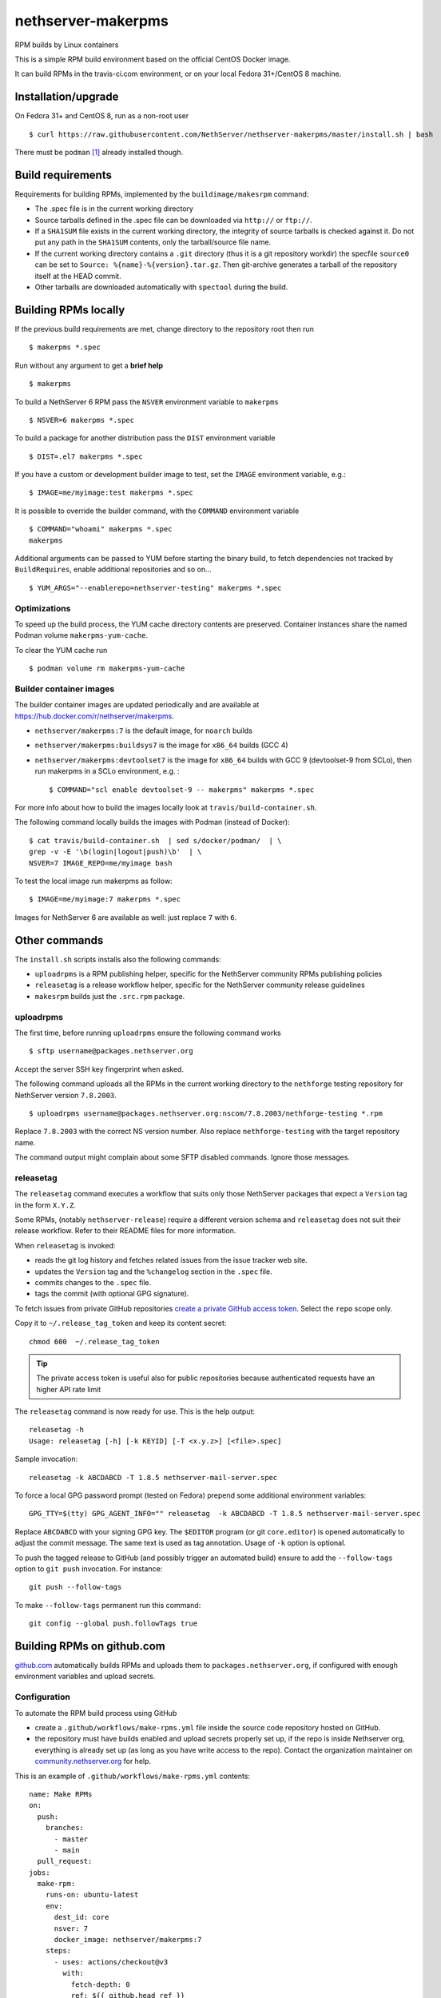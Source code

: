 .. _nethserver-makerpms-module:

nethserver-makerpms
===================

RPM builds by Linux containers

.. image:: https://travis-ci.com/NethServer/nethserver-makerpms.svg?branch=master
    :target: https://travis-ci.com/NethServer/nethserver-makerpms


This is a simple RPM build environment based on the official CentOS Docker image.

It can build RPMs in the travis-ci.com environment, or on your local
Fedora 31+/CentOS 8 machine.

Installation/upgrade
--------------------

On Fedora 31+ and CentOS 8, run as a non-root user ::

  $ curl https://raw.githubusercontent.com/NethServer/nethserver-makerpms/master/install.sh | bash

There must be ``podman`` [#Podman]_ already installed though.

Build requirements
------------------

Requirements for building RPMs, implemented by the ``buildimage/makesrpm`` command:

- The .spec file is in the current working directory

- Source tarballs defined in the .spec file can be downloaded via ``http://`` or ``ftp://``.

- If a ``SHA1SUM`` file exists in the current working directory, the integrity of
  source tarballs is checked against it. Do not put any path in the ``SHA1SUM`` contents,
  only the tarball/source file name.

- If the current working directory contains a ``.git`` directory (thus it is a git repository workdir)
  the specfile ``source0`` can be set to ``Source: %{name}-%{version}.tar.gz``. Then git-archive
  generates a tarball of the repository itself at the HEAD commit.

- Other tarballs are downloaded automatically with ``spectool`` during the build.


Building RPMs locally
---------------------

If the previous build requirements are met, change directory to the repository root then run ::

  $ makerpms *.spec

Run without any argument to get a **brief help** ::

  $ makerpms

To build a NethServer 6 RPM pass the ``NSVER`` environment variable to ``makerpms`` ::

  $ NSVER=6 makerpms *.spec

To build a package for another distribution pass the ``DIST`` environment variable ::

  $ DIST=.el7 makerpms *.spec

If you have a custom or development builder image to test, set the ``IMAGE`` environment variable, e.g.: ::

  $ IMAGE=me/myimage:test makerpms *.spec

It is possible to override the builder command, with the ``COMMAND`` environment variable ::

  $ COMMAND="whoami" makerpms *.spec
  makerpms

Additional arguments can be passed to YUM before starting the binary build, to fetch dependencies
not tracked by ``BuildRequires``, enable additional repositories and so on... ::

  $ YUM_ARGS="--enablerepo=nethserver-testing" makerpms *.spec


Optimizations
^^^^^^^^^^^^^

To speed up the build process, the YUM cache directory contents are preserved.
Container instances share the named Podman volume ``makerpms-yum-cache``.

To clear the YUM cache run ::

  $ podman volume rm makerpms-yum-cache


Builder container images
^^^^^^^^^^^^^^^^^^^^^^^^

The builder container images are updated periodically and are available at
https://hub.docker.com/r/nethserver/makerpms.

* ``nethserver/makerpms:7`` is the default image, for ``noarch`` builds
* ``nethserver/makerpms:buildsys7`` is the image for ``x86_64`` builds (GCC 4)
* ``nethserver/makerpms:devtoolset7`` is the image for ``x86_64`` builds
  with GCC 9 (devtoolset-9 from SCLo), then run makerpms in a SCLo environment, e.g. : ::

    $ COMMAND="scl enable devtoolset-9 -- makerpms" makerpms *.spec

For more info about how to build the images locally look at ``travis/build-container.sh``.

The following command locally builds the images with Podman (instead of Docker): ::

  $ cat travis/build-container.sh  | sed s/docker/podman/  | \
  grep -v -E '\b(login|logout|push)\b'  | \
  NSVER=7 IMAGE_REPO=me/myimage bash

To test the local image run makerpms as follow: ::

  $ IMAGE=me/myimage:7 makerpms *.spec

Images for NethServer 6 are available as well: just replace ``7`` with ``6``.


Other commands
--------------

The ``install.sh`` scripts installs also the following commands:

* ``uploadrpms`` is a RPM publishing helper, specific for the NethServer community RPMs publishing policies
* ``releasetag`` is a release workflow helper, specific for the NethServer community release guidelines
* ``makesrpm`` builds just the ``.src.rpm`` package.

.. _uploadrpms-section:

uploadrpms
^^^^^^^^^^

The first time, before running ``uploadrpms`` ensure the following command works ::

  $ sftp username@packages.nethserver.org

Accept the server SSH key fingerprint when asked.

The following command uploads all the RPMs in the current working directory to the ``nethforge`` testing
repository for NethServer version ``7.8.2003``. ::

  $ uploadrpms username@packages.nethserver.org:nscom/7.8.2003/nethforge-testing *.rpm

Replace ``7.8.2003`` with the correct NS version number. Also replace ``nethforge-testing``
with the target repository name.

The command output might complain about some SFTP disabled commands. Ignore those messages.

.. _releasetag-section:

releasetag
^^^^^^^^^^

The ``releasetag`` command executes a workflow that suits only those
NethServer packages that expect a ``Version`` tag in the form ``X.Y.Z``.

Some RPMs, (notably ``nethserver-release``) require a different version schema
and ``releasetag`` does not suit their release workflow. Refer to their README
files for more information.

When ``releasetag`` is invoked:

* reads the git log history and fetches related issues from the issue
  tracker web site.
* updates the ``Version`` tag and the ``%changelog`` section in the ``.spec`` file.
* commits changes to the ``.spec`` file.
* tags the commit (with optional GPG signature).

To fetch issues from private GitHub repositories
`create a private GitHub access token <https://github.com/settings/tokens/new>`_.
Select the ``repo`` scope only.

Copy it to ``~/.release_tag_token`` and keep its content secret: ::

  chmod 600  ~/.release_tag_token

.. tip::

    The private access token is useful also for public repositories
    because authenticated requests have an higher API rate limit


The ``releasetag`` command is now ready for use. This is the help output::

  releasetag -h
  Usage: releasetag [-h] [-k KEYID] [-T <x.y.z>] [<file>.spec]

Sample invocation: ::

  releasetag -k ABCDABCD -T 1.8.5 nethserver-mail-server.spec

To force a local GPG password prompt (tested on Fedora) prepend some additional
environment variables::

  GPG_TTY=$(tty) GPG_AGENT_INFO="" releasetag  -k ABCDABCD -T 1.8.5 nethserver-mail-server.spec

Replace ``ABCDABCD`` with your signing GPG key. The ``$EDITOR``
program (or git ``core.editor``) is opened automatically to adjust the
commit message. The same text is used as tag annotation.
Usage of ``-k`` option is optional.

To push the tagged release to GitHub (and possibly trigger an automated build)
ensure to add the ``--follow-tags`` option to ``git push`` invocation. For
instance: ::

  git push --follow-tags

To make ``--follow-tags`` permanent run this command: ::

  git config --global push.followTags true



Building RPMs on github.com
------------------------------

`github.com <https://github.com/features/actions>`_ automatically builds RPMs and uploads
them to ``packages.nethserver.org``, if configured with enough environment variables
and upload secrets.

Configuration
^^^^^^^^^^^^^

To automate the RPM build process using GitHub

* create a ``.github/workflows/make-rpms.yml`` file inside the source code repository hosted on
  GitHub.

* the repository must have builds enabled and upload secrets properly set up, if the repo is inside Nethserver org, everything is already set up (as long as you have write access to the repo).
  Contact the organization maintainer on `community.nethserver.org <https://community.nethserver.org>`_ for help.

This is an example of ``.github/workflows/make-rpms.yml`` contents: ::

  name: Make RPMs
  on:
    push:
      branches:
        - master
        - main
    pull_request:
  jobs:
    make-rpm:
      runs-on: ubuntu-latest
      env:
        dest_id: core
        nsver: 7
        docker_image: nethserver/makerpms:7
      steps:
        - uses: actions/checkout@v3
          with:
            fetch-depth: 0
            ref: ${{ github.head_ref }}
        - name: Generate .env file
          run: |
            cat > .env <<EOF
              DEST_ID=${{ env.dest_id }}
              NSVER=${{ env.nsver }}
              DOCKER_IMAGE=${{ env.docker_image }}
              GITHUB_ACTIONS=1
              GITHUB_HEAD_REF=${{ github.head_ref }}
              GITHUB_REF=${{ github.ref }}
              GITHUB_REPOSITORY=${{ github.repository }}
              GITHUB_RUN_ID=${{ github.run_id }}
              ENDPOINTS_PACK=${{ secrets.endpoints_pack }}
              SECRET=${{ secrets.secret }}
              SECRET_URL=${{ secrets.secret_url }}
              AUTOBUILD_SECRET=${{ secrets.autobuild_secret }}
              AUTOBUILD_SECRET_URL=${{ secrets.autobuild_secret_url }}
            EOF
        - name: Run prep-sources if present.
          run: if test -f "prep-sources"; then ./prep-sources; fi
        - name: Build RPM and publish
          run: |
            echo "Starting build..."
            docker run --name makerpms \
              --env-file .env \
              --hostname $GITHUB_RUN_ID-$GITHUB_RUN_NUMBER.nethserver.org \
              --volume $PWD:/srv/makerpms/src:ro \
               ${{ env.docker_image }} \
              makerpms-github -s *.spec
            echo "Build succesful."
            if [[ "${{ secrets.endpoints_pack }}" && "${{ secrets.secret }}" ]]; then
              echo "Publish configuration exists, pushing package to repo..."
              docker commit makerpms nethserver/build
              docker run \
                --env-file .env \
                nethserver/build \
                uploadrpms-github
              echo "Publish complete."
            fi
            rm .env

Usage
^^^^^

Travis CI builds are triggered automatically when:

* one or more commits are pushed to the `master` branch of the NethServer repository, as
  stated in the ``.github/workflows/make-rpms.yml`` file inside the ``on.push.branches`` key

* A *pull request* is opened from a NethServer repository fork or it is updated
  by submitting new commits

After a successful build, the RPM is uploaded to ``packages.nethserver.org``,
according to the ``DEST_ID`` variable value. Supported values are ``core`` for
NethServer core packages, and ``forge`` for NethForge packages.

Pull requests are commented automatically by ``nethbot``
[#NethBot]_ with the links to available RPMs.

Also issues are commented by ``nethbot`` if the following rules are respected in git commit messages:

1. The issue reference (e.g. ``NethServer/dev#1234``) is present in the merge
   commit of pull requests

2. The issue reference is added to standalone commits (should be rarely used)


The build environment supports the following variables:

- ``NSVER``
- ``DOCKER_IMAGE``
- ``DEST_ID``

NSVER
~~~~~

``NSVER`` selects the target NethServer version for the build system. Currently
the supported version values are ``7`` and ``6``.

DOCKER_IMAGE
~~~~~~~~~~~~

The Docker build image can contain different RPMs depending on the tag:

- ``latest`` (or ``7``) contains only dependencies to build ``nethserver-*`` RPMS, like ``nethserver-base``.
  It actually installs only nethserver-devtools and a basic RPM build environment without gcc compiler.

- ``buildsys7`` is based on the previous environment. It also pulls in the dependencies for arch-dependant packages (like ``asterisk13`` or ``ns-samba``).
  It actually installs the ``buildsys-build`` package group, which provides the ``gcc`` compiler (version 4) among other packages.

- ``devtoolset7``: it extends the *buildsys7* with the devtoolset-9 SCLo packages set. It is possible to
  compile with gcc version 9, by prefixing the container entry point in the following way: ::

    docker run -ti [OPTIONS] scl enable devtoolset-9 -- makerpms-travis package.spec

  For instance, see the `sofia-sip package <https://github.com/NethServer/sofia-sip>`_.

DEST_ID
~~~~~~~

If ``DEST_ID=core``:

* Builds triggered by pull requests are uploaded to the ``autobuild`` [#Autobuild]_ repository

* Builds triggered by commits pushed to master are uploaded to the ``testing``
  [#Testing]_ repository. If a git tag is on the last available commit,
  the upload destination is the ``updates`` repository.

If ``DEST_ID=forge``:

* Pull requests are uploaded to ``nethforge-autobuild``

* Branch builds are uploaded to ``nethforge-testing``, whilst tagged builds are uploaded to ``nethforge``

.. warning::

    In any case, **the git tag must begin with a digit
    and not containing any "-" minus symbol**.
    For instance the tag ``0.1.12`` is considered
    as a tagged build whilst ``v0.1.12-1`` is not




.. rubric:: References

.. [#Podman] Podman is a daemonless Linux container engine. https://podman.io/
.. [#Autobuild] Is a particular kind of repository in ``packages.nethserver.org`` that hosts the rpms builded automatically from travis-ci.com. http://packages.nethserver.org/nethserver/7.4.1708/autobuild/x86_64/Packages/
.. [#Testing] Is a repository in ``packages.nethserver.org`` that hosts the rpms builded automatically from travis-ci.com started form official ``nethserver`` github repository. http://packages.nethserver.org/nethserver/7.4.1708/testing/x86_64/Packages/
.. [#NethBot] Is our bot that comments the issues and pull request with the list of automated RPMs builds. https://github.com/nethbot
